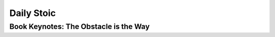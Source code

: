 Daily Stoic
##########################################################################

Book Keynotes: The Obstacle is the Way
**************************************************
